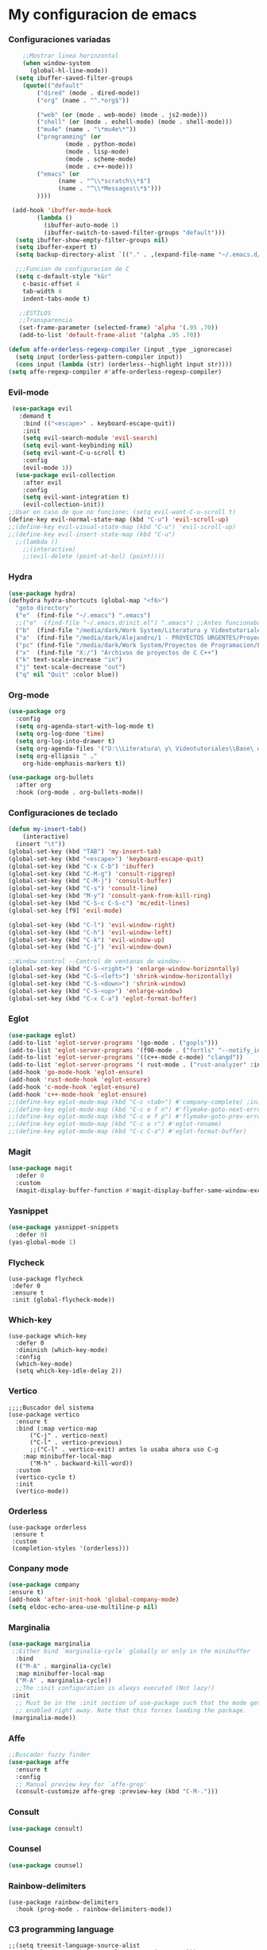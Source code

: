 #+STARTUP: content

* My configuracion de emacs
*** Configuraciones variadas
#+BEGIN_SRC emacs-lisp 
    ;;Mostrar linea horinzontal
    (when window-system
      (global-hl-line-mode))
  (setq ibuffer-saved-filter-groups
	(quote(("default"
		("dired" (mode . dired-mode))
		("org" (name . "^.*org$"))

		("web" (or (mode . web-mode) (mode . js2-mode)))
		("shell" (or (mode . eshell-mode) (mode . shell-mode)))
		("mu4e" (name . "\*mu4e\*"))
		("programming" (or
				(mode . python-mode)
				(mode . lisp-mode)
				(mode . scheme-mode)
				(mode . c++-mode)))
		("emacs" (or
			  (name . "^\\*scratch\\*$")
			  (name . "^\\*Messages\\*$")))
		))))

 (add-hook 'ibuffer-mode-hook
	    (lambda ()
	      (ibuffer-auto-mode 1)
	      (ibuffer-switch-to-saved-filter-groups "default")))
  (setq ibuffer-show-empty-filter-groups nil)
  (setq ibuffer-expert t)
  (setq backup-directory-alist `(("." . ,(expand-file-name "~/.emacs.d/backupfiles/" )))) 

  ;;;Funcion de configuracion de C 
  (setq c-default-style "k&r"
	c-basic-offset 4
	tab-width 4
	indent-tabs-mode t)

   ;;ESTILOS
   ;;Transparencia
   (set-frame-parameter (selected-frame) 'alpha '(.95 .70))
   (add-to-list 'default-frame-alist '(alpha .95 .70))
   
(defun affe-orderless-regexp-compiler (input _type _ignorecase)
  (setq input (orderless-pattern-compiler input))
  (cons input (lambda (str) (orderless--highlight input str))))
(setq affe-regexp-compiler #'affe-orderless-regexp-compiler)
#+END_SRC
*** Evil-mode
#+BEGIN_SRC emacs-lisp 
   (use-package evil
     :demand t
      :bind (("<escape>" . keyboard-escape-quit))
      :init
      (setq evil-search-module 'evil-search)
      (setq evil-want-keybinding nil)
      (setq evil-want-C-u-scroll t)
      :config
      (evil-mode 1))
    (use-package evil-collection
      :after evil
      :config
      (setq evil-want-integration t)
      (evil-collection-init))
  ;;Usar en caso de que no funcione: (setq evil-want-C-u-scroll t) 
  (define-key evil-normal-state-map (kbd "C-u") 'evil-scroll-up)
  ;;(define-key evil-visual-state-map (kbd "C-u") 'evil-scroll-up)
  ;;(define-key evil-insert-state-map (kbd "C-u")
    ;;(lambda ()
      ;;(interactive)
      ;;(evil-delete (point-at-bol) (point))))
#+END_SRC
*** Hydra
#+BEGIN_SRC emacs-lisp 
(use-package hydra)
(defhydra hydra-shortcuts (global-map "<f6>")
  "goto directory"
  ("e"  (find-file "~/.emacs") ".emacs") 
  ;;("e"  (find-file "~/.emacs.d/init.el") ".emacs") ;;Antes funcionaba bien con mi configuracion de init.el
  ("b"  (find-file "/media/dark/Work System/Literatura y Videotutoriales/Base de conocimiento/") "Base de conocimiento") 
  ("a"  (find-file "/media/dark/Alejandro/1 - PROYECTOS URGENTES/Proyecto D/Patrones de disenio/") "Proyectos de la memoria") 
  ("pc" (find-file "/media/dark/Work System/Proyectos de Programacion/En proceso (importantes)") "Proyectos en curso") 
  ("x"  (find-file "X:/") "Archivos de proyectos de C C++") 
  ("k" text-scale-increase "in")
  ("j" text-scale-decrease "out")
  ("q" nil "Quit" :color blue))
#+END_SRC
*** Org-mode
#+BEGIN_SRC emacs-lisp 
(use-package org
  :config
  (setq org-agenda-start-with-log-mode t)
  (setq org-log-done 'time)
  (setq org-log-into-drawer t)
  (setq org-agenda-files '("D:\\Literatura\ y\ Videotutoriales\\Base\ de\ conocimiento\\Task.org"))
  (setq org-ellipsis " ⌄"
	org-hide-emphasis-markers t))

(use-package org-bullets
  :after org
  :hook (org-mode . org-bullets-mode))

#+END_SRC
*** Configuraciones de teclado
#+BEGIN_SRC emacs-lisp 
  (defun my-insert-tab()
      (interactive)
    (insert "\t"))
  (global-set-key (kbd "TAB") 'my-insert-tab)
  (global-set-key (kbd "<escape>") 'keyboard-escape-quit)
  (global-set-key (kbd "C-x C-b") 'ibuffer)
  (global-set-key (kbd "C-M-g") 'consult-ripgrep)
  (global-set-key (kbd "C-M-j") 'consult-buffer)
  (global-set-key (kbd "C-s") 'consult-line)
  (global-set-key (kbd "M-y") 'consult-yank-from-kill-ring)
  (global-set-key (kbd "C-S-c C-S-c") 'mc/edit-lines)
  (global-set-key [f9] 'evil-mode)

  (global-set-key (kbd "C-l") 'evil-window-right)
  (global-set-key (kbd "C-h") 'evil-window-left)
  (global-set-key (kbd "C-k") 'evil-window-up)
  (global-set-key (kbd "C-j") 'evil-window-down)

  ;;Window control --Control de ventanas de window--
  (global-set-key (kbd "C-S-<right>") 'enlarge-window-horizontally)
  (global-set-key (kbd "C-S-<left>") 'shrink-window-horizontally)
  (global-set-key (kbd "C-S-<down>") 'shrink-window)
  (global-set-key (kbd "C-S-<up>") 'enlarge-window)
  (global-set-key (kbd "C-x C-a") 'eglot-format-buffer)
#+END_SRC
*** Eglot
#+BEGIN_SRC emacs-lisp 
      (use-package eglot)
      (add-to-list 'eglot-server-programs '(go-mode . ("gopls")))
      (add-to-list 'eglot-server-programs '(f90-mode . ("fortls" "--notify_init" "--nthreads=4")))
      (add-to-list 'eglot-server-programs '((c++-mode c-mode) "clangd"))
      (add-to-list 'eglot-server-programs '( rust-mode . ("rust-analyzer" :initializationOptions (:check (:command "clippy")))))
      (add-hook 'go-mode-hook 'eglot-ensure)
      (add-hook 'rust-mode-hook 'eglot-ensure)
      (add-hook 'c-mode-hook 'eglot-ensure)
      (add-hook 'c++-mode-hook 'eglot-ensure)
      ;;(define-key eglot-mode-map (kbd "C-c <tab>") #'company-complete) ;initiate the completion manually
      ;;(define-key eglot-mode-map (kbd "C-c e f n") #'flymake-goto-next-error)
      ;;(define-key eglot-mode-map (kbd "C-c e f p") #'flymake-goto-prev-error)
      ;;(define-key eglot-mode-map (kbd "C-c e r") #'eglot-rename)
      ;;(define-key eglot-mode-map (kbd "C-c C-a") #'eglot-format-buffer)
#+END_SRC
*** Magit
#+BEGIN_SRC emacs-lisp 
(use-package magit
  :defer 0
  :custom
  (magit-display-buffer-function #'magit-display-buffer-same-window-except-diff-v1))
#+END_SRC
*** Yasnippet
#+BEGIN_SRC emacs-lisp 
  (use-package yasnippet-snippets
    :defer 0)
  (yas-global-mode 1)
#+END_SRC
*** Flycheck
#+BEGIN_SRC emacs-lisp flycheck
  (use-package flycheck 
   :defer 0
   :ensure t
   :init (global-flycheck-mode))
#+END_SRC
*** Which-key
#+BEGIN_SRC emacs-lisp Which-key
(use-package which-key
  :defer 0 
  :diminish (which-key-mode)
  :config
  (which-key-mode)   
  (setq which-key-idle-delay 2))
#+END_SRC
*** Vertico
#+BEGIN_SRC emacs-lisp Which-key
;;;;Buscador del sistema
(use-package vertico
  :ensure t
  :bind (:map vertico-map
	  ("C-j" . vertico-next)
	  ("C-l" . vertico-previous)
	  ;;("C-l" . vertico-exit) antes lo usaba ahora uso C-g 
	:map minibuffer-local-map
	  ("M-h" . backward-kill-word))
  :custom 
  (vertico-cycle t)
  :init
  (vertico-mode))
#+END_SRC
*** Orderless
#+BEGIN_SRC emacs-lisp Orderless
(use-package orderless
 :ensure t
 :custom
 (completion-styles '(orderless)))
#+END_SRC
*** Conpany mode
#+BEGIN_SRC emacs-lisp 
    (use-package company
	:ensure t)
    (add-hook 'after-init-hook 'global-company-mode)
    (setq eldoc-echo-area-use-multiline-p nil)

#+END_SRC
*** Marginalia
#+BEGIN_SRC emacs-lisp
  (use-package marginalia
   ;;Either bind `marginalia-cycle` globally or only in the minibuffer
    :bind
    (("M-A" . marginalia-cycle)
    :map minibuffer-local-map
    ("M-A" . marginalia-cycle))
    ;;The :init configuration is always executed (Not lazy!)
   :init
    ;; Must be in the :init section of use-package such that the mode gets
    ;; enabled right away. Note that this forces loading the package.
   (marginalia-mode))
#+END_SRC
*** Affe
#+BEGIN_SRC emacs-lisp
  ;;Buscador fuzzy finder
  (use-package affe
    :ensure t
    :config
    ;; Manual preview key for `affe-grep'
    (consult-customize affe-grep :preview-key (kbd "C-M-.")))
#+END_SRC
*** Consult
#+BEGIN_SRC emacs-lisp
	(use-package consult)
#+END_SRC
*** Counsel
#+BEGIN_SRC emacs-lisp 
    (use-package counsel)
#+END_SRC
*** Rainbow-delimiters
#+BEGIN_SRC emacs-lisp Rainbow-delimiters
(use-package rainbow-delimiters
  :hook (prog-mode . rainbow-delimiters-mode))
#+END_SRC
*** C3 programming language
#+BEGIN_SRC emacs-lisp c3
  ;;(setq treesit-language-source-alist
  ;;'((c3 "https://github.com/c3lang/tree-sitter-c3")))
  ;;
  ;; (add-to-list 'treesit-language-source-alist
  ;; '(c3 "https://github.com/c3lang/tree-sitter-c3"))

  ;; (add-to-list 'load-path "~/.emacs.d/tree-sitter/libtree-sitter-c3.so")
  ;; (require 'c3-ts-mode)
#+END_SRC

*** Slime (Common Lisp)
#+BEGIN_SRC emacs-lisp slime_config
  (setq inferior-lisp-program "sbcl")
  (add-hook 'prog-mode-hook #'rainbow-delimiters-mode)
#+END_SRC
		
